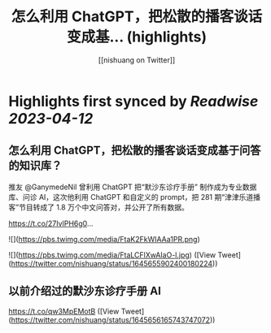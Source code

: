 :PROPERTIES:
:title: 怎么利用 ChatGPT，把松散的播客谈话变成基... (highlights)
:author: [[nishuang on Twitter]]
:full-title: "怎么利用 ChatGPT，把松散的播客谈话变成基..."
:category: #tweets
:url: https://twitter.com/nishuang/status/1645655902400180224
:END:

* Highlights first synced by [[Readwise]] [[2023-04-12]]
** 怎么利用 ChatGPT，把松散的播客谈话变成基于问答的知识库？

推友 @GanymedeNil 曾利用 ChatGPT 把“默沙东诊疗手册” 制作成为专业数据库、问诊 AI，这次他利用 ChatGPT 和自定义的 prompt，把 281 期“津津乐道播客”节目转成了 1.8 万个中文问答对，并公开了所有数据。

https://t.co/27IvlPH6g0… 

![](https://pbs.twimg.com/media/FtaK2FkWIAAa1PR.png) 

![](https://pbs.twimg.com/media/FtaLCFlXwAIaO-l.jpg) ([View Tweet](https://twitter.com/nishuang/status/1645655902400180224))
** 以前介绍过的默沙东诊疗手册 AI

https://t.co/qw3MpEMotB ([View Tweet](https://twitter.com/nishuang/status/1645656165743747072))